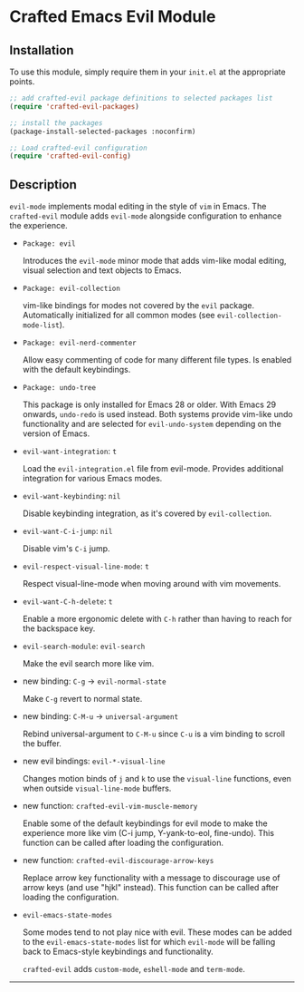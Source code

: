 * Crafted Emacs Evil Module

** Installation

To use this module, simply require them in your =init.el= at the appropriate
points.

#+begin_src emacs-lisp
;; add crafted-evil package definitions to selected packages list
(require 'crafted-evil-packages)

;; install the packages
(package-install-selected-packages :noconfirm)

;; Load crafted-evil configuration
(require 'crafted-evil-config)
#+end_src

** Description

=evil-mode= implements modal editing in the style of =vim= in Emacs.
The =crafted-evil= module adds =evil-mode= alongside configuration to enhance
the experience.

- =Package: evil=

  Introduces the ~evil-mode~ minor mode that adds vim-like modal editing,
  visual selection and text objects to Emacs.

- =Package: evil-collection=

  vim-like bindings for modes not covered by the ~evil~ package.
  Automatically initialized for all common modes
  (see ~evil-collection-mode-list~).

- =Package: evil-nerd-commenter=

  Allow easy commenting of code for many different file types.
  Is enabled with the default keybindings.

- =Package: undo-tree=

  This package is only installed for Emacs 28 or older.
  With Emacs 29 onwards, =undo-redo= is used instead.
  Both systems provide vim-like undo functionality and are selected for
  ~evil-undo-system~ depending on the version of Emacs.


- =evil-want-integration=: =t=

  Load the =evil-integration.el= file from evil-mode.
  Provides additional integration for various Emacs modes.

- =evil-want-keybinding=: =nil=

  Disable keybinding integration, as it's covered by =evil-collection=.

- =evil-want-C-i-jump=: =nil=

  Disable vim's ~C-i~ jump.

- =evil-respect-visual-line-mode=: =t=

  Respect visual-line-mode when moving around with vim movements.

- =evil-want-C-h-delete=: =t=

  Enable a more ergonomic delete with ~C-h~ rather than having to reach for
  the backspace key.

- =evil-search-module=: =evil-search=

  Make the evil search more like vim.

- new binding: =C-g= \rightarrow =evil-normal-state=

  Make ~C-g~ revert to normal state.

- new binding: =C-M-u= \rightarrow =universal-argument=

  Rebind universal-argument to ~C-M-u~ since ~C-u~ is a vim binding to scroll
  the buffer.

- new evil bindings: =evil-*-visual-line=

  Changes motion binds of ~j~ and ~k~ to use the ~visual-line~ functions, even
  when outside ~visual-line-mode~ buffers.

- new function: =crafted-evil-vim-muscle-memory=

  Enable some of the default keybindings for evil mode to make the
  experience more like vim (C-i jump, Y-yank-to-eol, fine-undo).
  This function can be called after loading the configuration.

- new function: =crafted-evil-discourage-arrow-keys=

  Replace arrow key functionality with a message to discourage use of
  arrow keys (and use "hjkl" instead).
  This function can be called after loading the configuration.

- =evil-emacs-state-modes=

  Some modes tend to not play nice with evil.
  These modes can be added to the ~evil-emacs-state-modes~ list for which
  =evil-mode= will be falling back to Emacs-style keybindings and functionality.

  =crafted-evil= adds ~custom-mode~, ~eshell-mode~ and ~term-mode~.

-----
# Local Variables:
# fill-column: 80
# eval: (auto-fill-mode 1)
# End:

